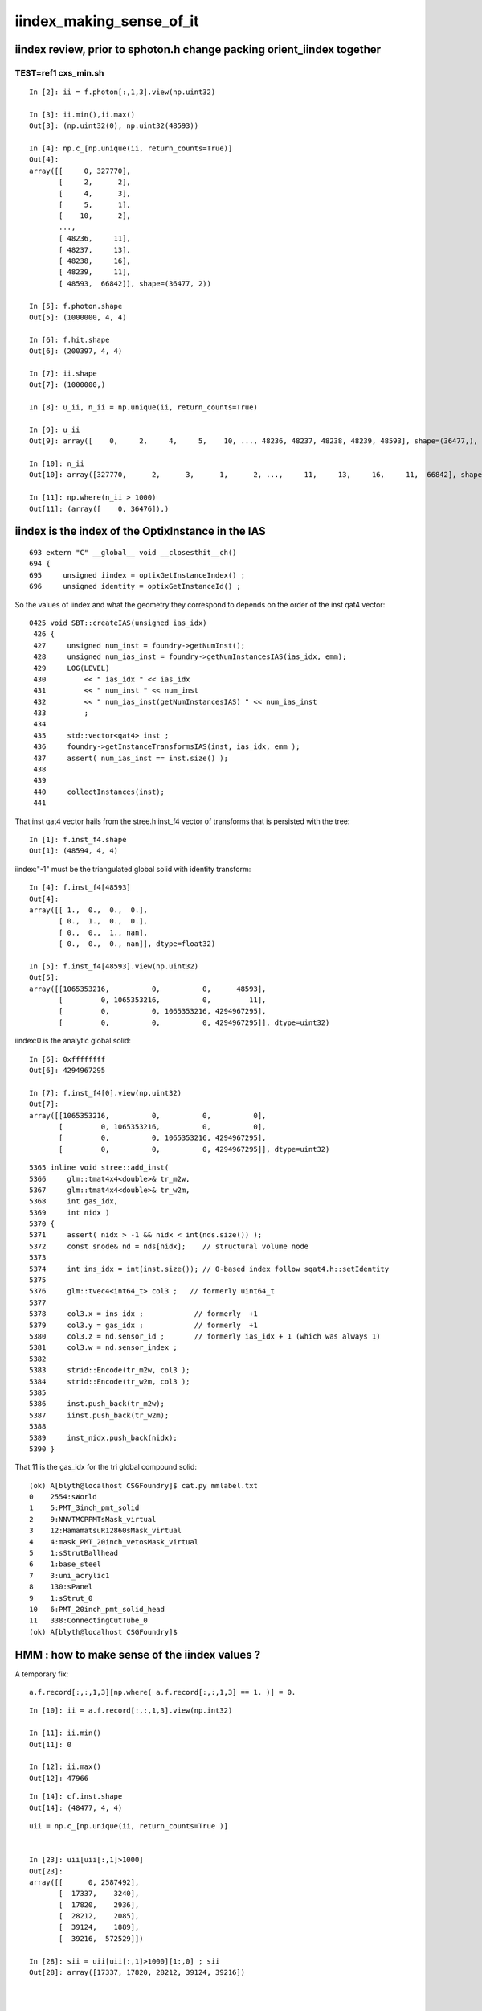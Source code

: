 iindex_making_sense_of_it
============================



iindex review, prior to sphoton.h change packing orient_iindex together
------------------------------------------------------------------------

TEST=ref1 cxs_min.sh
~~~~~~~~~~~~~~~~~~~~~~~

::

    In [2]: ii = f.photon[:,1,3].view(np.uint32)

    In [3]: ii.min(),ii.max()
    Out[3]: (np.uint32(0), np.uint32(48593))

    In [4]: np.c_[np.unique(ii, return_counts=True)]
    Out[4]: 
    array([[     0, 327770],
           [     2,      2],
           [     4,      3],
           [     5,      1],
           [    10,      2],
           ...,
           [ 48236,     11],
           [ 48237,     13],
           [ 48238,     16],
           [ 48239,     11],
           [ 48593,  66842]], shape=(36477, 2))

    In [5]: f.photon.shape
    Out[5]: (1000000, 4, 4)

    In [6]: f.hit.shape
    Out[6]: (200397, 4, 4)

    In [7]: ii.shape
    Out[7]: (1000000,)

    In [8]: u_ii, n_ii = np.unique(ii, return_counts=True)

    In [9]: u_ii
    Out[9]: array([    0,     2,     4,     5,    10, ..., 48236, 48237, 48238, 48239, 48593], shape=(36477,), dtype=uint32)

    In [10]: n_ii
    Out[10]: array([327770,      2,      3,      1,      2, ...,     11,     13,     16,     11,  66842], shape=(36477,))

    In [11]: np.where(n_ii > 1000)
    Out[11]: (array([    0, 36476]),)




iindex is the index of the OptixInstance in the IAS
-------------------------------------------------------

::

    693 extern "C" __global__ void __closesthit__ch()
    694 {
    695     unsigned iindex = optixGetInstanceIndex() ;
    696     unsigned identity = optixGetInstanceId() ;


So the values of iindex and what the geometry they correspond to depends on the order of the inst qat4 vector::

    0425 void SBT::createIAS(unsigned ias_idx)
     426 {
     427     unsigned num_inst = foundry->getNumInst();
     428     unsigned num_ias_inst = foundry->getNumInstancesIAS(ias_idx, emm);
     429     LOG(LEVEL)
     430         << " ias_idx " << ias_idx
     431         << " num_inst " << num_inst
     432         << " num_ias_inst(getNumInstancesIAS) " << num_ias_inst
     433         ;
     434 
     435     std::vector<qat4> inst ;
     436     foundry->getInstanceTransformsIAS(inst, ias_idx, emm );
     437     assert( num_ias_inst == inst.size() );
     438 
     439 
     440     collectInstances(inst);
     441 


That inst qat4 vector hails from the stree.h inst_f4 vector of transforms that is persisted with the tree::

    In [1]: f.inst_f4.shape
    Out[1]: (48594, 4, 4)


iindex:"-1" must be the triangulated global solid with identity transform::

    In [4]: f.inst_f4[48593]
    Out[4]: 
    array([[ 1.,  0.,  0.,  0.],
           [ 0.,  1.,  0.,  0.],
           [ 0.,  0.,  1., nan],
           [ 0.,  0.,  0., nan]], dtype=float32)

    In [5]: f.inst_f4[48593].view(np.uint32)
    Out[5]: 
    array([[1065353216,          0,          0,      48593],
           [         0, 1065353216,          0,         11],
           [         0,          0, 1065353216, 4294967295],
           [         0,          0,          0, 4294967295]], dtype=uint32)


iindex:0 is the analytic global solid::

    In [6]: 0xffffffff
    Out[6]: 4294967295

    In [7]: f.inst_f4[0].view(np.uint32)
    Out[7]: 
    array([[1065353216,          0,          0,          0],
           [         0, 1065353216,          0,          0],
           [         0,          0, 1065353216, 4294967295],
           [         0,          0,          0, 4294967295]], dtype=uint32)


::

    5365 inline void stree::add_inst(
    5366     glm::tmat4x4<double>& tr_m2w,
    5367     glm::tmat4x4<double>& tr_w2m,
    5368     int gas_idx,
    5369     int nidx )
    5370 {
    5371     assert( nidx > -1 && nidx < int(nds.size()) );
    5372     const snode& nd = nds[nidx];    // structural volume node
    5373 
    5374     int ins_idx = int(inst.size()); // 0-based index follow sqat4.h::setIdentity 
    5375 
    5376     glm::tvec4<int64_t> col3 ;   // formerly uint64_t
    5377 
    5378     col3.x = ins_idx ;            // formerly  +1
    5379     col3.y = gas_idx ;            // formerly  +1
    5380     col3.z = nd.sensor_id ;       // formerly ias_idx + 1 (which was always 1)
    5381     col3.w = nd.sensor_index ;
    5382 
    5383     strid::Encode(tr_m2w, col3 );
    5384     strid::Encode(tr_w2m, col3 );
    5385 
    5386     inst.push_back(tr_m2w);
    5387     iinst.push_back(tr_w2m);
    5388 
    5389     inst_nidx.push_back(nidx);
    5390 }



That 11 is the gas_idx for the tri global compound solid::

    (ok) A[blyth@localhost CSGFoundry]$ cat.py mmlabel.txt
    0    2554:sWorld
    1    5:PMT_3inch_pmt_solid
    2    9:NNVTMCPPMTsMask_virtual
    3    12:HamamatsuR12860sMask_virtual
    4    4:mask_PMT_20inch_vetosMask_virtual
    5    1:sStrutBallhead
    6    1:base_steel
    7    3:uni_acrylic1
    8    130:sPanel
    9    1:sStrut_0
    10   6:PMT_20inch_pmt_solid_head
    11   338:ConnectingCutTube_0
    (ok) A[blyth@localhost CSGFoundry]$ 




HMM : how to make sense of the iindex values ?
-------------------------------------------------


A temporary fix::

    a.f.record[:,:,1,3][np.where( a.f.record[:,:,1,3] == 1. )] = 0. 


::

    In [10]: ii = a.f.record[:,:,1,3].view(np.int32)

    In [11]: ii.min()
    Out[11]: 0

    In [12]: ii.max()
    Out[12]: 47966

::

    In [14]: cf.inst.shape
    Out[14]: (48477, 4, 4)


::

    uii = np.c_[np.unique(ii, return_counts=True )] 


    In [23]: uii[uii[:,1]>1000]
    Out[23]: 
    array([[      0, 2587492],
           [  17337,    3240],
           [  17820,    2936],
           [  28212,    2085],
           [  39124,    1889],
           [  39216,  572529]])

    In [28]: sii = uii[uii[:,1]>1000][1:,0] ; sii
    Out[28]: array([17337, 17820, 28212, 39124, 39216])




    In [29]: cf.inst[sii]
    Out[29]: 
    array([[[     0.49 ,     -0.386,      0.782,      0.   ],
            [    -0.619,     -0.785,      0.   ,      0.   ],
            [     0.614,     -0.484,     -0.624,      0.   ],
            [-11893.05 ,   9384.445,  12092.436,      0.   ]],

           [[     0.469,     -0.37 ,      0.802,      0.   ],
            [    -0.619,     -0.785,      0.   ,      0.   ],
            [     0.629,     -0.497,     -0.598,      0.   ],
            [-12200.587,   9627.113,  11584.637,      0.   ]],

           [[     0.45 ,     -0.355,      0.819,      0.   ],
            [    -0.619,     -0.785,      0.   ,      0.   ],
            [     0.643,     -0.507,     -0.574,      0.   ],
            [-12496.27 ,   9860.413,  11148.806,      0.   ]],

           [[     0.509,     -0.401,      0.762,      0.   ],
            [    -0.619,     -0.785,      0.   ,      0.   ],
            [     0.598,     -0.472,     -0.648,      0.   ],
            [-11623.11 ,   9171.431,  12588.428,      0.   ]],

           [[     0.48 ,     -0.379,      0.792,      0.   ],
            [    -0.619,     -0.785,      0.   ,      0.   ],
            [     0.621,     -0.49 ,     -0.611,      0.   ],
            [-12075.873,   9528.691,  11876.771,      0.   ]]], dtype=float32)

    In [31]: cf.inst[sii][:,:,3].view(np.int32)
    Out[31]: 
    array([[ 17337,      1, 317337,  34948],
           [ 17820,      1, 317820,  35431],
           [ 28212,      2,   3703,   3702],
           [ 39124,      3,   3007,   3006],
           [ 39216,      3,   3355,   3354]], dtype=int32)

::

    375     /**
    376     sqat4::setIdentity
    377     -------------------
    378 
    379     Canonical usage from CSGFoundry::addInstance  where sensor_identifier gets +1 
    380     with 0 meaning not a sensor. 
    381     **/
    382 
    383     QAT4_METHOD void setIdentity(int ins_idx, int gas_idx, int sensor_identifier_1, int sensor_index )
    384     {
    385         assert( sensor_identifier_1 >= 0 );
    386 
    387         q0.i.w = ins_idx ;             // formerly unsigned and "+ 1"
    388         q1.i.w = gas_idx ;
    389         q2.i.w = sensor_identifier_1 ;   // now +1 with 0 meaning not-a-sensor 
    390         q3.i.w = sensor_index ;
    391     }


::

    In [33]: np.c_[cf.mmlabel]
    Out[33]: 
    array([['2977:sWorld'],                              0
           ['5:PMT_3inch_pmt_solid'],                    1
           ['9:NNVTMCPPMTsMask_virtual'],                2
           ['12:HamamatsuR12860sMask_virtual'],          3
           ['6:mask_PMT_20inch_vetosMask_virtual'],      4
           ['1:sStrutBallhead'],
           ['1:uni1'],
           ['1:base_steel'],
           ['1:uni_acrylic1'],
           ['130:sPanel']], dtype=object)



How to pick indices that have no 3inch in their histories ?
-------------------------------------------------------------

::

    In [58]: ii[:,:10]
    Out[58]: 
    array([[    0, 39216, 39216, 39216, 39216, 39216, 39216, 39216,     0, 28212],
           [    0, 39216, 39216, 39216, 17820, 17820,     0,     0,     0,     0],
           [    0, 39216, 39216, 39216, 39216, 39216, 17820, 17820,     0,     0],
           [    0, 39216, 39216, 39216, 39216, 39216, 39216, 39216,     0,     0],
           [    0, 39216, 39216, 39216, 39216, 39216,     0,     0,     0,     0],
           [    0, 39216, 39216, 39216, 39216, 39216, 17820, 17820,     0,     0],
           [    0, 39216, 39216, 39216, 39216, 39216,     0,     0,     0,     0],
           [    0, 39216, 39216, 39216, 39216, 39216, 39216, 39216,     0,     0],
           ...,
           [    0, 39216, 39216, 39216, 39216, 39216,     0,     0,     0,     0],
           [    0, 39216, 39216, 39216, 39216, 39216,     0,     0,     0,     0],
           [    0, 39216, 39216, 39216, 39216, 39216,     0,     0,     0,     0],
           [    0, 39216, 39216, 39216, 39216, 39216, 39216, 39216, 39216, 39216],
           [    0, 39216, 39216, 39216, 39216, 39216,     0,     0,     0,     0],
           [    0, 39216, 39216, 39216, 17337, 17337, 17337,     0,     0,     0],
           [    0, 39216, 39216, 39216, 39216, 39216,     0,     0,     0,     0],
           [    0, 39216, 39216, 39216, 39216, 39216,     0,     0,     0,     0]], dtype=int32)

    In [59]: ii.shape
    Out[59]: (100000, 32)


::

    In [71]: np.unique(ii[1])
    Out[71]: array([    0, 17820, 39216], dtype=int32)

    In [72]: np.unique(ii[2])
    Out[72]: array([    0, 17820, 39216], dtype=int32)

    In [73]: np.unique(ii[1000])
    Out[73]: array([    0, 39216], dtype=int32)

    In [74]: np.unique(ii[1001])
    Out[74]: array([    0, 39216], dtype=int32)



    ii = a.f.record[:,:,1,3].view(np.int32)

    In [94]: w3 = np.unique( np.where( np.logical_or( ii == 17337, ii == 17820)  )[0] )  ; w3
    Out[94]: array([    1,     2,     5,    10,    22,    28,    34,    36, ..., 99965, 99966, 99976, 99978, 99981, 99989, 99991, 99997])


    In [97]: np.c_[np.unique(a.q[w3], return_counts=True)]   ## histories with 3inch involved
    Out[97]: 
    array([[b'TO BT BR BT BT AB                                                                               ', b'10'],
           [b'TO BT BR BT BT BR BR BT BT BT BT BT SR BT BT BT BT DR BT DR AB                                  ', b'1'],
           [b'TO BT BR BT BT BR BT BT BR BT BT BT BT BT SA                                                    ', b'1'],
           [b'TO BT BR BT BT BR BT BT BT BT BT SA                                                             ', b'1'],
           [b'TO BT BR BT BT BR BT BT BT BT BT SR BT BT BT BT DR BT DR AB                                     ', b'2'],
           [b'TO BT BR BT BT BR BT BT BT BT BT SR BT BT BT BT DR BT SA                                        ', b'1'],
           [b'TO BT BR BT BT BR BT BT BT BT SA                                                                ', b'1'],
           [b'TO BT BR BT BT BR BT BT BT SC SC BT BT SA                                                       ', b'1'],
           [b'TO BT BR BT BT BT AB                                                                            ', b'23'],
           [b'TO BT BR BT BT BT BT AB                                                                         ', b'5'],
           [b'TO BT BR BT BT BT BT BR BR BT DR BT DR AB                                                       ', b'1'],
           [b'TO BT BR BT BT BT BT BR BT BT AB                                                                ', b'1'],
           [b'TO BT BR BT BT BT BT BT AB                                                                      ', b'7'],
           [b'TO BT BR BT BT BT BT BT SA                                                                      ', b'12'],
           [b'TO BT BR BT BT BT BT SA                                                                         ', b'2'],
           [b'TO BT BR BT BT BT SA                                                                            ', b'66'],
           [b'TO BT BR BT BT BT SD                                                                            ', b'103'],
           [b'TO BT BR BT BT SA                                                                               ', b'15'],
           [b'TO BT BT BR BR BR BT BT BT AB                                                                   ', b'2'],
           [b'TO BT BT BR BT BT AB                                                                            ', b'1'],
           [b'TO BT BT BR BT BT BT AB                                                                         ', b'179'],
           [b'TO BT BT BR BT BT BT BR BR BT BT BT BT BR DR AB                                                 ', b'1'],
           [b'TO BT BT BR BT BT BT BR BT BT BT AB                                                             ', b'1'],

           ...




::

    In [13]: for v in range(10): print(v, repr(np.where(cfid[:,1] == v )[0]), np.where(cfid[:,1] == v )[0].shape )                                                               
    0 array([0]) (1,)
    1 array([    1,     2,     3,     4,     5, ..., 25596, 25597, 25598, 25599, 25600]) (25600,)
    2 array([25601, 25602, 25603, 25604, 25605, ..., 38211, 38212, 38213, 38214, 38215]) (12615,)
    3 array([38216, 38217, 38218, 38219, 38220, ..., 43208, 43209, 43210, 43211, 43212]) (4997,)
    4 array([43213, 43214, 43215, 43216, 43217, ..., 45608, 45609, 45610, 45611, 45612]) (2400,)
    5 array([45613, 45614, 45615, 45616, 45617, 45618, 45619, 45620, 45621, 45622, 45623, 45624, 45625, 45626, 45627, 45628, 45629, 45630, 45631, 45632, 45633, 45634, 45635, 45636, 45637, 45638, 45639,
           45640, 45641, 45642, 45643, 45644, 45645, 45646, 45647, 45648, 45649, 4



